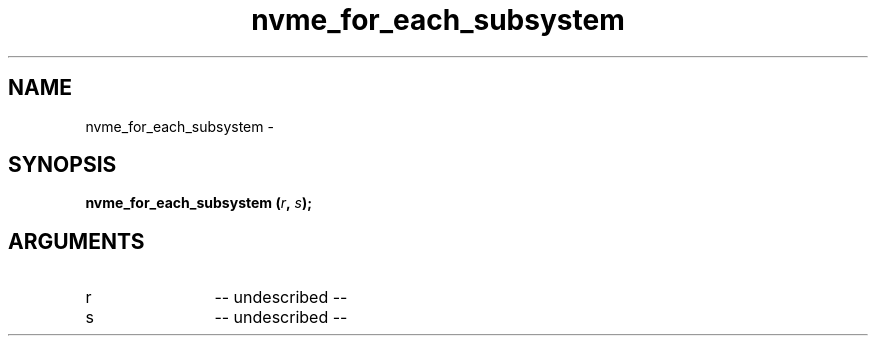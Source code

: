 .TH "nvme_for_each_subsystem" 2 "nvme_for_each_subsystem" "February 2020" "libnvme Manual"
.SH NAME
nvme_for_each_subsystem \-
.SH SYNOPSIS
.B "nvme_for_each_subsystem
.BI "(" r ","
.BI "" s ");"
.SH ARGUMENTS
.IP "r" 12
-- undescribed --
.IP "s" 12
-- undescribed --
